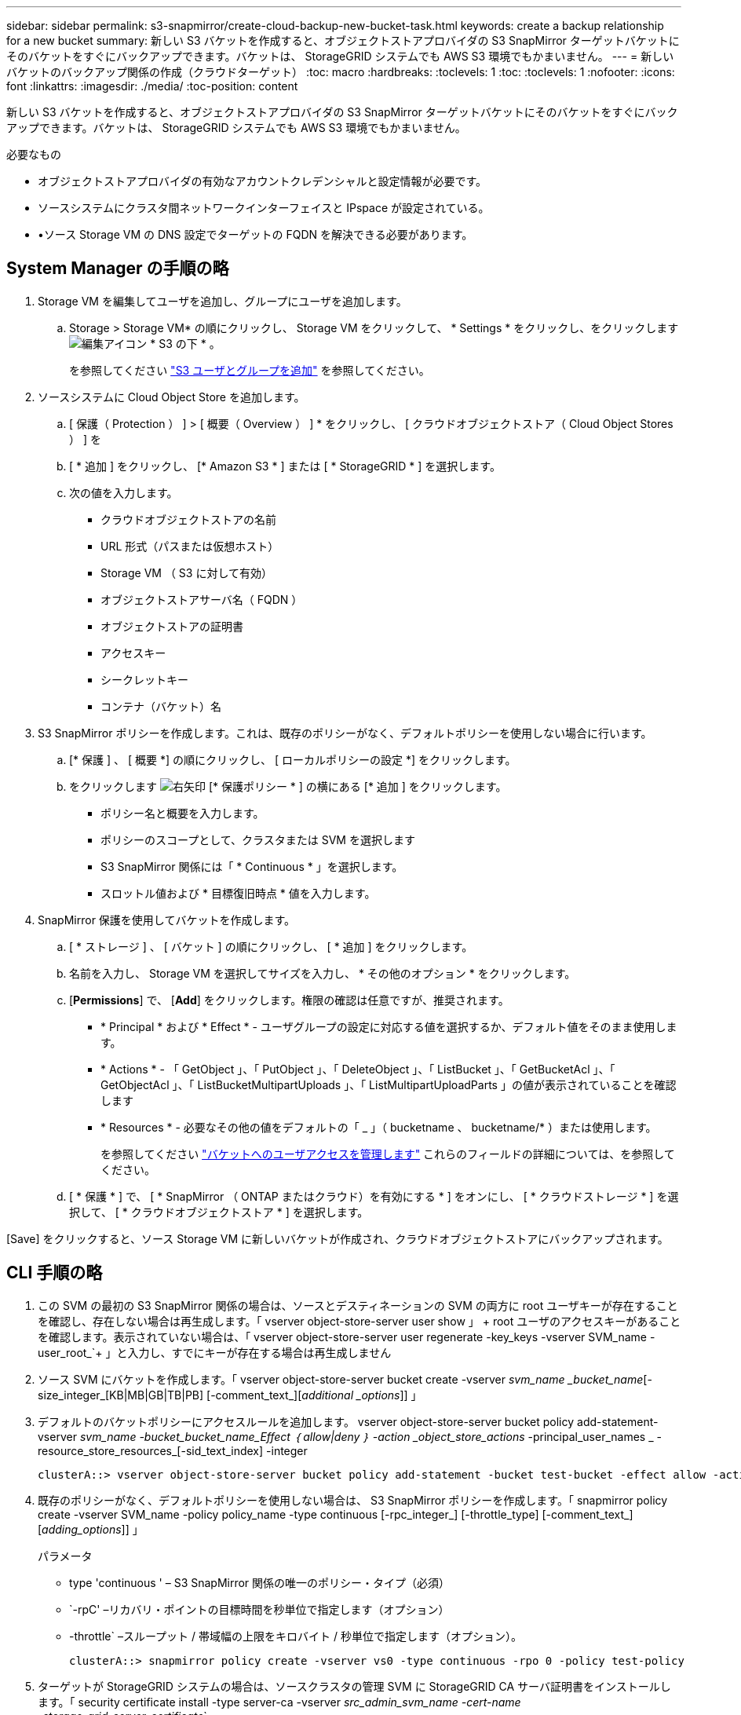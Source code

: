---
sidebar: sidebar 
permalink: s3-snapmirror/create-cloud-backup-new-bucket-task.html 
keywords: create a backup relationship for a new bucket 
summary: 新しい S3 バケットを作成すると、オブジェクトストアプロバイダの S3 SnapMirror ターゲットバケットにそのバケットをすぐにバックアップできます。バケットは、 StorageGRID システムでも AWS S3 環境でもかまいません。 
---
= 新しいバケットのバックアップ関係の作成（クラウドターゲット）
:toc: macro
:hardbreaks:
:toclevels: 1
:toc: 
:toclevels: 1
:nofooter: 
:icons: font
:linkattrs: 
:imagesdir: ./media/
:toc-position: content


[role="lead"]
新しい S3 バケットを作成すると、オブジェクトストアプロバイダの S3 SnapMirror ターゲットバケットにそのバケットをすぐにバックアップできます。バケットは、 StorageGRID システムでも AWS S3 環境でもかまいません。

.必要なもの
* オブジェクトストアプロバイダの有効なアカウントクレデンシャルと設定情報が必要です。
* ソースシステムにクラスタ間ネットワークインターフェイスと IPspace が設定されている。
* •ソース Storage VM の DNS 設定でターゲットの FQDN を解決できる必要があります。




== System Manager の手順の略

. Storage VM を編集してユーザを追加し、グループにユーザを追加します。
+
.. Storage > Storage VM* の順にクリックし、 Storage VM をクリックして、 * Settings * をクリックし、をクリックします image:icon_pencil.gif["編集アイコン"] * S3 の下 * 。
+
を参照してください link:../task_object_provision_add_s3_users_groups.html["S3 ユーザとグループを追加"] を参照してください。



. ソースシステムに Cloud Object Store を追加します。
+
.. [ 保護（ Protection ） ] > [ 概要（ Overview ） ] * をクリックし、 [ クラウドオブジェクトストア（ Cloud Object Stores ） ] を
.. [ * 追加 ] をクリックし、 [* Amazon S3 * ] または [ * StorageGRID * ] を選択します。
.. 次の値を入力します。
+
*** クラウドオブジェクトストアの名前
*** URL 形式（パスまたは仮想ホスト）
*** Storage VM （ S3 に対して有効）
*** オブジェクトストアサーバ名（ FQDN ）
*** オブジェクトストアの証明書
*** アクセスキー
*** シークレットキー
*** コンテナ（バケット）名




. S3 SnapMirror ポリシーを作成します。これは、既存のポリシーがなく、デフォルトポリシーを使用しない場合に行います。
+
.. [* 保護 ] 、 [ 概要 *] の順にクリックし、 [ ローカルポリシーの設定 *] をクリックします。
.. をクリックします image:../media/icon_arrow.gif["右矢印"] [* 保護ポリシー * ] の横にある [* 追加 ] をクリックします。
+
*** ポリシー名と概要を入力します。
*** ポリシーのスコープとして、クラスタまたは SVM を選択します
*** S3 SnapMirror 関係には「 * Continuous * 」を選択します。
*** スロットル値および * 目標復旧時点 * 値を入力します。




. SnapMirror 保護を使用してバケットを作成します。
+
.. [ * ストレージ ] 、 [ バケット ] の順にクリックし、 [ * 追加 ] をクリックします。
.. 名前を入力し、 Storage VM を選択してサイズを入力し、 * その他のオプション * をクリックします。
.. [*Permissions*] で、 [*Add*] をクリックします。権限の確認は任意ですが、推奨されます。
+
*** * Principal * および * Effect * - ユーザグループの設定に対応する値を選択するか、デフォルト値をそのまま使用します。
*** * Actions * - 「 GetObject 」、「 PutObject 」、「 DeleteObject 」、「 ListBucket 」、「 GetBucketAcl 」、「 GetObjectAcl 」、「 ListBucketMultipartUploads 」、「 ListMultipartUploadParts 」の値が表示されていることを確認します
*** * Resources * - 必要なその他の値をデフォルトの「 _ 」（ bucketname 、 bucketname/* ）または使用します。
+
を参照してください link:../task_object_provision_manage_bucket_access.html["バケットへのユーザアクセスを管理します"] これらのフィールドの詳細については、を参照してください。



.. [ * 保護 * ] で、 [ * SnapMirror （ ONTAP またはクラウド）を有効にする * ] をオンにし、 [ * クラウドストレージ * ] を選択して、 [ * クラウドオブジェクトストア * ] を選択します。




[Save] をクリックすると、ソース Storage VM に新しいバケットが作成され、クラウドオブジェクトストアにバックアップされます。



== CLI 手順の略

. この SVM の最初の S3 SnapMirror 関係の場合は、ソースとデスティネーションの SVM の両方に root ユーザキーが存在することを確認し、存在しない場合は再生成します。「 vserver object-store-server user show 」 + root ユーザのアクセスキーがあることを確認します。表示されていない場合は、「 vserver object-store-server user regenerate -key_keys -vserver SVM_name -user_root_`+ 」と入力し、すでにキーが存在する場合は再生成しません
. ソース SVM にバケットを作成します。「 vserver object-store-server bucket create -vserver _svm_name _bucket_name_[-size_integer_[KB|MB|GB|TB|PB] [-comment_text_][_additional _options_]] 」
. デフォルトのバケットポリシーにアクセスルールを追加します。 vserver object-store-server bucket policy add-statement-vserver _svm_name -bucket_bucket_name_Effect ｛ allow|deny ｝ -action _object_store_actions_ -principal_user_names _ -resource_store_resources_[-sid_text_index] -integer
+
....
clusterA::> vserver object-store-server bucket policy add-statement -bucket test-bucket -effect allow -action GetObject,PutObject,DeleteObject,ListBucket,GetBucketAcl,GetObjectAcl,ListBucketMultipartUploads,ListMultipartUploadParts -principal - -resource test-bucket, test-bucket /*
....
. 既存のポリシーがなく、デフォルトポリシーを使用しない場合は、 S3 SnapMirror ポリシーを作成します。「 snapmirror policy create -vserver SVM_name -policy policy_name -type continuous [-rpc_integer_] [-throttle_type] [-comment_text_] [_adding_options_]] 」
+
パラメータ

+
** type 'continuous ' – S3 SnapMirror 関係の唯一のポリシー・タイプ（必須）
** `-rpC' –リカバリ・ポイントの目標時間を秒単位で指定します（オプション）
** -throttle` –スループット / 帯域幅の上限をキロバイト / 秒単位で指定します（オプション）。
+
....
clusterA::> snapmirror policy create -vserver vs0 -type continuous -rpo 0 -policy test-policy
....


. ターゲットが StorageGRID システムの場合は、ソースクラスタの管理 SVM に StorageGRID CA サーバ証明書をインストールします。「 security certificate install -type server-ca -vserver _src_admin_svm_name -cert-name _storage_grid_server_certificate_`
+
詳細については 'securitycertificate install マニュアル・ページを参照してください

. S3 SnapMirror デスティネーションオブジェクトストアを定義します。「 snapmirror object-store config create -vserver _svm_name _object-store-name_target_store_name_usage data-provider-type ｛ AWS_S3 | sgws ｝ -server-name_target_fqdn_-container-name _remote_bucket_name_-is-ssl-enabled true_port_secret_target_target_password-target_target_key -secret_target_target_password-key -secret_target_target_target_password-key


パラメータ :*`-object store-name' –ローカル ONTAP システム上のオブジェクトストアターゲットの名前*`-usage` - このワークフローには「 data 」を使用します。*-provider-type –「 AWS_S3 」および「 S GWS 」（ StorageGRID ）ターゲットがサポートされています。*`-server` ：ターゲットサーバの FQDN または IP アドレス。*`-is-sssl-enabled – SSL の有効化はオプションですが、推奨されます。

詳細については '`napmirror object-store config create` のマニュアルページを参照してください

[+]

....
src_cluster::> snapmirror object-store config create -vserver vs0 -object-store-name sgws-store -usage data -provider-type SGWS -server sgws.example.com -container-name target-test-bucket -is-ssl-enabled true -port 443 -access-key abc123 -secret-password xyz890
....
. S3 SnapMirror 関係を作成します。「 snapmirror create -source-path_svm_name _ ： /bucket/_bucket_name __ destination-path _object_store_name_： /objstore-policy_name_name_
+
--destination-path` - 前のステップで作成したオブジェクトストア名と ' 固定値 objstor` 。

+
作成したポリシーを使用することも、デフォルトのポリシーをそのまま使用することもできます。

+
....
src_cluster::> snapmirror create -source-path vs0:/bucket/test-bucket -destination-path sgws-store:/objstore -policy test-policy
....
. ミラーリングがアクティブであることを確認します。「 snapmirror show -policy type continuous -fields status 」

